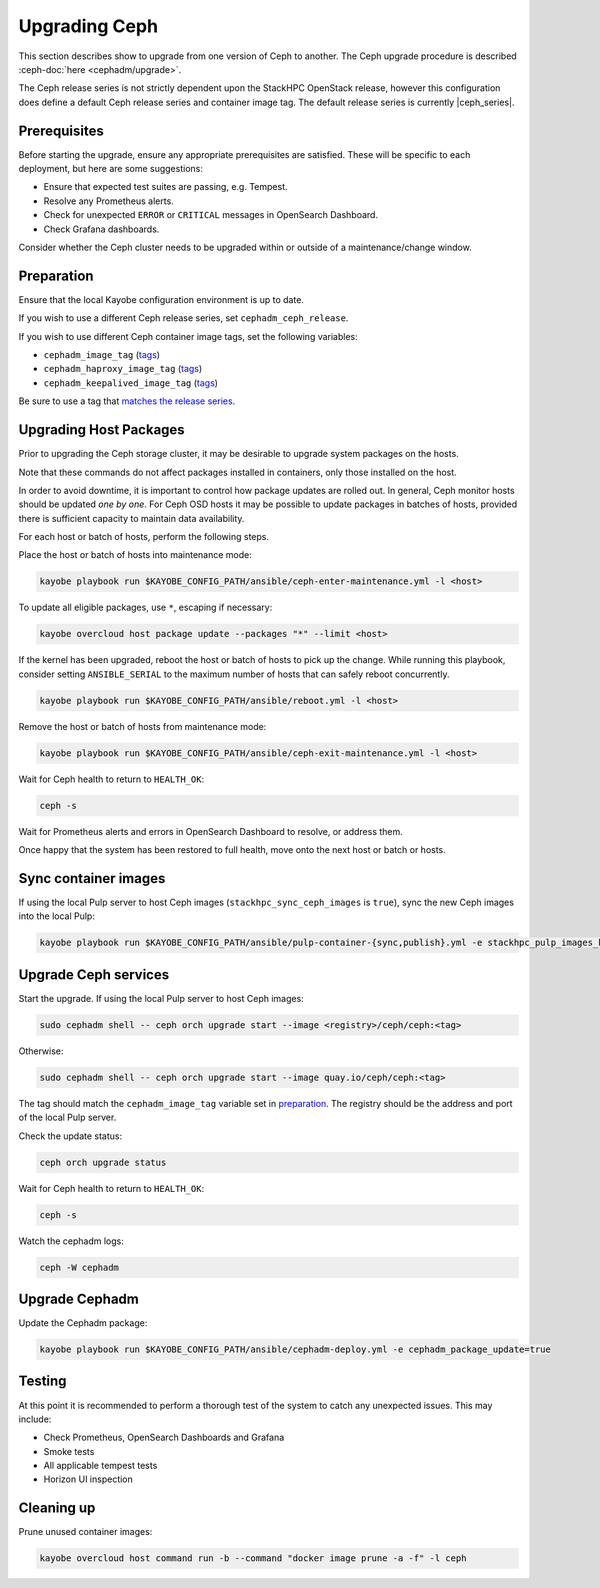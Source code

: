 ==============
Upgrading Ceph
==============

This section describes show to upgrade from one version of Ceph to another.
The Ceph upgrade procedure is described :ceph-doc:`here <cephadm/upgrade>`.

The Ceph release series is not strictly dependent upon the StackHPC OpenStack
release, however this configuration does define a default Ceph release series
and container image tag. The default release series is currently |ceph_series|.

Prerequisites
=============

Before starting the upgrade, ensure any appropriate prerequisites are
satisfied. These will be specific to each deployment, but here are some
suggestions:

* Ensure that expected test suites are passing, e.g. Tempest.
* Resolve any Prometheus alerts.
* Check for unexpected ``ERROR`` or ``CRITICAL`` messages in OpenSearch
  Dashboard.
* Check Grafana dashboards.

Consider whether the Ceph cluster needs to be upgraded within or outside of a
maintenance/change window.

Preparation
===========

Ensure that the local Kayobe configuration environment is up to date.

If you wish to use a different Ceph release series, set
``cephadm_ceph_release``.

If you wish to use different Ceph container image tags, set the following
variables:

* ``cephadm_image_tag`` (`tags <https://quay.io/repository/ceph/ceph?tab=tags&tag=latest>`__)
* ``cephadm_haproxy_image_tag`` (`tags <https://quay.io/repository/ceph/haproxy?tab=tags&tag=latest>`__)
* ``cephadm_keepalived_image_tag`` (`tags <https://quay.io/repository/ceph/keepalived?tab=tags&tag=latest>`__)

Be sure to use a tag that `matches the release series
<https://docs.ceph.com/en/latest/releases/>`__.

Upgrading Host Packages
=======================

Prior to upgrading the Ceph storage cluster, it may be desirable to upgrade
system packages on the hosts.

Note that these commands do not affect packages installed in containers, only
those installed on the host.

In order to avoid downtime, it is important to control how package updates are
rolled out. In general, Ceph monitor hosts should be updated *one by one*. For
Ceph OSD hosts it may be possible to update packages in batches of hosts,
provided there is sufficient capacity to maintain data availability.

For each host or batch of hosts, perform the following steps.

Place the host or batch of hosts into maintenance mode:

.. code-block:: console

   kayobe playbook run $KAYOBE_CONFIG_PATH/ansible/ceph-enter-maintenance.yml -l <host>

To update all eligible packages, use ``*``, escaping if necessary:

.. code-block:: console

   kayobe overcloud host package update --packages "*" --limit <host>

If the kernel has been upgraded, reboot the host or batch of hosts to pick up
the change. While running this playbook, consider setting ``ANSIBLE_SERIAL`` to
the maximum number of hosts that can safely reboot concurrently.

.. code-block:: console

   kayobe playbook run $KAYOBE_CONFIG_PATH/ansible/reboot.yml -l <host>

Remove the host or batch of hosts from maintenance mode:

.. code-block:: console

   kayobe playbook run $KAYOBE_CONFIG_PATH/ansible/ceph-exit-maintenance.yml -l <host>

Wait for Ceph health to return to ``HEALTH_OK``:

.. code-block:: console

   ceph -s

Wait for Prometheus alerts and errors in OpenSearch Dashboard to resolve, or
address them.

Once happy that the system has been restored to full health, move onto the next
host or batch or hosts.

Sync container images
=====================

If using the local Pulp server to host Ceph images
(``stackhpc_sync_ceph_images`` is ``true``), sync the new Ceph images into the
local Pulp:

.. code-block:: console

   kayobe playbook run $KAYOBE_CONFIG_PATH/ansible/pulp-container-{sync,publish}.yml -e stackhpc_pulp_images_kolla_filter=none

Upgrade Ceph services
=====================

Start the upgrade. If using the local Pulp server to host Ceph images:

.. code-block:: console

   sudo cephadm shell -- ceph orch upgrade start --image <registry>/ceph/ceph:<tag>

Otherwise:

.. code-block:: console

   sudo cephadm shell -- ceph orch upgrade start --image quay.io/ceph/ceph:<tag>

The tag should match the ``cephadm_image_tag`` variable set in `preparation
<#preparation>`_. The registry should be the address and port of the local Pulp
server.

Check the update status:

.. code-block:: console

   ceph orch upgrade status

Wait for Ceph health to return to ``HEALTH_OK``:

.. code-block:: console

   ceph -s

Watch the cephadm logs:

.. code-block:: console

   ceph -W cephadm

Upgrade Cephadm
===============

Update the Cephadm package:

.. code-block:: console

   kayobe playbook run $KAYOBE_CONFIG_PATH/ansible/cephadm-deploy.yml -e cephadm_package_update=true

Testing
=======

At this point it is recommended to perform a thorough test of the system to
catch any unexpected issues. This may include:

* Check Prometheus, OpenSearch Dashboards and Grafana
* Smoke tests
* All applicable tempest tests
* Horizon UI inspection

Cleaning up
===========

Prune unused container images:

.. code-block:: console

   kayobe overcloud host command run -b --command "docker image prune -a -f" -l ceph
